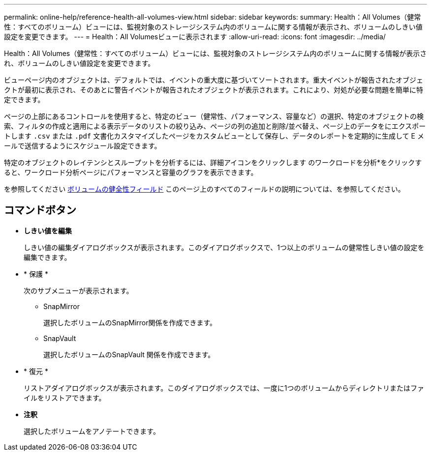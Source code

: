 ---
permalink: online-help/reference-health-all-volumes-view.html 
sidebar: sidebar 
keywords:  
summary: Health：All Volumes（健常性：すべてのボリューム）ビューには、監視対象のストレージシステム内のボリュームに関する情報が表示され、ボリュームのしきい値設定を変更できます。 
---
= Health：All Volumesビューに表示されます
:allow-uri-read: 
:icons: font
:imagesdir: ../media/


[role="lead"]
Health：All Volumes（健常性：すべてのボリューム）ビューには、監視対象のストレージシステム内のボリュームに関する情報が表示され、ボリュームのしきい値設定を変更できます。

ビューページ内のオブジェクトは、デフォルトでは、イベントの重大度に基づいてソートされます。重大イベントが報告されたオブジェクトが最初に表示され、そのあとに警告イベントが報告されたオブジェクトが表示されます。これにより、対処が必要な問題を簡単に特定できます。

ページの上部にあるコントロールを使用すると、特定のビュー（健常性、パフォーマンス、容量など）の選択、特定のオブジェクトの検索、フィルタの作成と適用による表示データのリストの絞り込み、ページの列の追加と削除/並べ替え、ページ上のデータをにエクスポートします `.csv` または `.pdf` 文書化カスタマイズしたページをカスタムビューとして保存し、データのレポートを定期的に生成して E メールで送信するようにスケジュール設定できます。

特定のオブジェクトのレイテンシとスループットを分析するには、詳細アイコンをクリックします image:../media/more-icon.gif[""]のワークロードを分析*をクリックすると、ワークロード分析ページにパフォーマンスと容量のグラフを表示できます。

を参照してください xref:reference-volume-health-fields.adoc[ボリュームの健全性フィールド] このページ上のすべてのフィールドの説明については、を参照してください。



== コマンドボタン

* *しきい値を編集*
+
しきい値の編集ダイアログボックスが表示されます。このダイアログボックスで、1つ以上のボリュームの健常性しきい値の設定を編集できます。

* * 保護 *
+
次のサブメニューが表示されます。

+
** SnapMirror
+
選択したボリュームのSnapMirror関係を作成できます。

** SnapVault
+
選択したボリュームのSnapVault 関係を作成できます。



* * 復元 *
+
リストアダイアログボックスが表示されます。このダイアログボックスでは、一度に1つのボリュームからディレクトリまたはファイルをリストアできます。

* *注釈*
+
選択したボリュームをアノテートできます。


